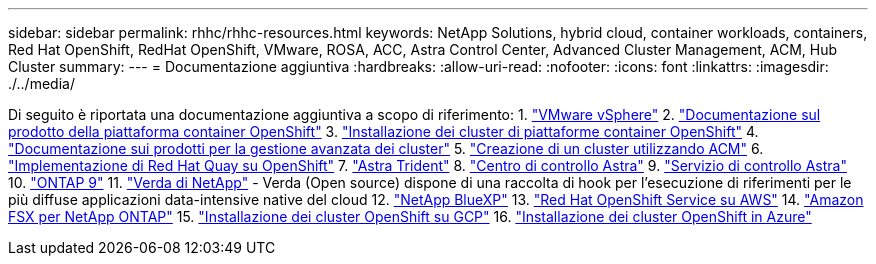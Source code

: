 ---
sidebar: sidebar 
permalink: rhhc/rhhc-resources.html 
keywords: NetApp Solutions, hybrid cloud, container workloads, containers, Red Hat OpenShift, RedHat OpenShift, VMware, ROSA, ACC, Astra Control Center, Advanced Cluster Management, ACM, Hub Cluster 
summary:  
---
= Documentazione aggiuntiva
:hardbreaks:
:allow-uri-read: 
:nofooter: 
:icons: font
:linkattrs: 
:imagesdir: ./../media/


[role="lead"]
Di seguito è riportata una documentazione aggiuntiva a scopo di riferimento:
1. link:https://docs.vmware.com/en/VMware-vSphere/index.html["VMware vSphere"]
2. link:https://access.redhat.com/documentation/en-us/openshift_container_platform/4.12["Documentazione sul prodotto della piattaforma container OpenShift"]
3. link:https://access.redhat.com/documentation/en-us/openshift_container_platform/4.12/html/installing/index["Installazione dei cluster di piattaforme container OpenShift"]
4. link:https://access.redhat.com/documentation/en-us/red_hat_advanced_cluster_management_for_kubernetes/2.4["Documentazione sui prodotti per la gestione avanzata dei cluster"]
5. link:https://access.redhat.com/documentation/en-us/red_hat_advanced_cluster_management_for_kubernetes/2.4/html/clusters/managing-your-clusters#creating-a-cluster["Creazione di un cluster utilizzando ACM"]
6. link:https://access.redhat.com/documentation/en-us/red_hat_quay/2.9/html-single/deploy_red_hat_quay_on_openshift/index["Implementazione di Red Hat Quay su OpenShift"]
7. link:https://docs.netapp.com/us-en/trident/["Astra Trident"]
8. link:https://docs.netapp.com/us-en/astra-control-center/index.html["Centro di controllo Astra"]
9. link:https://docs.netapp.com/us-en/astra-control-service/index.html["Servizio di controllo Astra"]
10. link:https://docs.netapp.com/us-en/ontap/["ONTAP 9"]
11. link:https://github.com/NetApp/Verda["Verda di NetApp"] - Verda (Open source) dispone di una raccolta di hook per l'esecuzione di riferimenti per le più diffuse applicazioni data-intensive native del cloud
12. link:https://docs.netapp.com/us-en/cloud-manager-family/["NetApp BlueXP"]
13. link:https://docs.openshift.com/rosa/welcome/index.html["Red Hat OpenShift Service su AWS"]
14. link:https://docs.netapp.com/us-en/cloud-manager-fsx-ontap/["Amazon FSX per NetApp ONTAP"]
15. link:https://docs.openshift.com/container-platform/4.13/installing/installing_gcp/preparing-to-install-on-gcp.html["Installazione dei cluster OpenShift su GCP"]
16. link:https://docs.openshift.com/container-platform/4.13/installing/installing_azure/preparing-to-install-on-azure.html["Installazione dei cluster OpenShift in Azure"]

